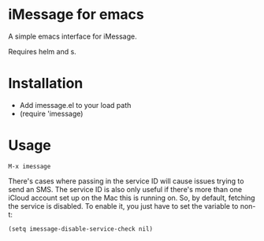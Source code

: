 * iMessage for emacs

A simple emacs interface for iMessage.

Requires helm and s.

* Installation 

- Add imessage.el to your load path
- (require 'imessage)

* Usage

#+BEGIN_EXAMPLE
M-x imessage
#+END_EXAMPLE

There's cases where passing in the service ID will cause issues trying to send an SMS.  The service ID is also only useful if there's more than one iCloud account set up on the Mac this is running on.  So, by default, fetching the service is disabled.  To enable it, you just have to set the variable to non-t:

#+BEGIN_EXAMPLE
(setq imessage-disable-service-check nil)
#+END_EXAMPLE
